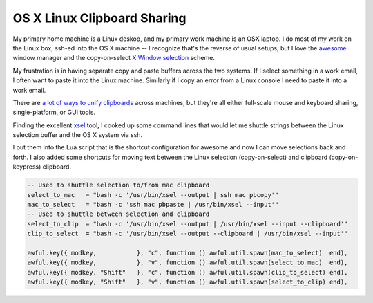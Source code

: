 OS X Linux Clipboard Sharing
============================

My primary home machine is a Linux deskop, and my primary work machine is an OSX
laptop.  I do most of my work on the Linux box, ssh-ed into the OS X machine
-- I recognize that's the reverse of usual setups, but I love the
awesome_ window manager and the copy-on-select `X Window selection`_ scheme.

My frustration is in having separate copy and paste buffers across the two
systems.  If I select something in a work email, I often want to paste it into
the Linux machine.  Similarly if I copy an error from a Linux console I need to
paste it into a work email.

There are `a lot of ways to unify clipboards`_ across machines, but they're all
either full-scale mouse and keyboard sharing, single-platform, or GUI tools.

Finding the excellent xsel_ tool, I cooked up some command lines that would let
me shuttle strings between the Linux selection buffer and the OS X system via
ssh.

I put them into the Lua script that is the shortcut configuration for awesome
and now I can move selections back and forth.  I also added some shortcuts for
moving text between the Linux selection (copy-on-select) and clipboard
(copy-on-keypress) clipboard.

.. code:: lua

    -- Used to shuttle selection to/from mac clipboard
    select_to_mac   = "bash -c '/usr/bin/xsel --output | ssh mac pbcopy'"
    mac_to_select   = "bash -c 'ssh mac pbpaste | /usr/bin/xsel --input'"
    -- Used to shuttle between selection and clipboard
    select_to_clip  = "bash -c '/usr/bin/xsel --output | /usr/bin/xsel --input --clipboard'"
    clip_to_select  = "bash -c '/usr/bin/xsel --output --clipboard | /usr/bin/xsel --input'"

    awful.key({ modkey,           }, "c", function () awful.util.spawn(mac_to_select)  end),
    awful.key({ modkey,           }, "v", function () awful.util.spawn(select_to_mac)  end),
    awful.key({ modkey, "Shift"   }, "c", function () awful.util.spawn(clip_to_select) end),
    awful.key({ modkey, "Shift"   }, "v", function () awful.util.spawn(select_to_clip) end),

.. _awesome: http://awesome.naquadah.org/
.. _X Window selection: https://en.wikipedia.org/wiki/X_Window_selection
.. _a lot of ways to unify clipboards: http://gigaom.com/collaboration/7-ways-to-a-unified-clipboard/
.. _xsel: http://www.kfish.org/software/xsel/

.. raw:: html

    <script type="text/javascript" src="https://ry4an.org/unblog/static/syntaxhighlighter/shCore.js"></script>
    <script type="text/javascript" src="https://ry4an.org/unblog/static/syntaxhighlighter/shBrushLua.js"></script>
    <link type="text/css" rel="stylesheet" href="https://ry4an.org/unblog/static/syntaxhighlighter/shCoreDefault.css"/>
    <script type="text/javascript">SyntaxHighlighter.defaults.toolbar=false; SyntaxHighlighter.all();</script>

.. tags: software,ideas-built
